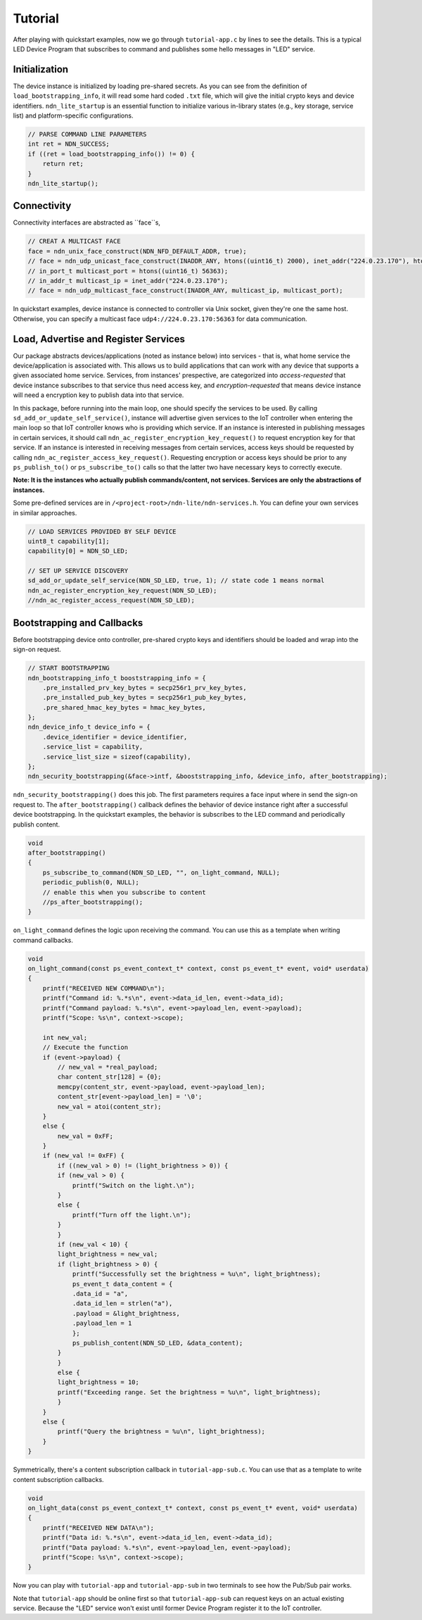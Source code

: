 Tutorial
============

After playing with quickstart examples, now we go through ``tutorial-app.c`` by lines to see the details.
This is a typical LED Device Program that subscribes to command and publishes some hello messages in "LED" service. 

Initialization
--------------
The device instance is initialized by loading pre-shared secrets. 
As you can see from the definition of ``load_bootstrapping_info``, it will read some hard coded ``.txt`` file, which will give the initial crypto keys and device identifiers.
``ndn_lite_startup`` is an essential function to initialize various in-library states (e.g., key storage, service list) and platform-specific configurations.

.. code-block:: c

    // PARSE COMMAND LINE PARAMETERS
    int ret = NDN_SUCCESS;
    if ((ret = load_bootstrapping_info()) != 0) {
        return ret;
    }
    ndn_lite_startup();


Connectivity
--------------
Connectivity interfaces are abstracted as ``face``s, 

.. code-block:: c

    // CREAT A MULTICAST FACE
    face = ndn_unix_face_construct(NDN_NFD_DEFAULT_ADDR, true);
    // face = ndn_udp_unicast_face_construct(INADDR_ANY, htons((uint16_t) 2000), inet_addr("224.0.23.170"), htons((uint16_t) 56363));
    // in_port_t multicast_port = htons((uint16_t) 56363);
    // in_addr_t multicast_ip = inet_addr("224.0.23.170");
    // face = ndn_udp_multicast_face_construct(INADDR_ANY, multicast_ip, multicast_port);

In quickstart examples, device instance is connected to controller via Unix socket, given they're one the same host.
Otherwise, you can specify a multicast face ``udp4://224.0.23.170:56363`` for data communication.


Load, Advertise and Register Services
--------------
Our package abstracts devices/applications (noted as instance below) into services - that is, what home service the device/application is associated with. 
This allows us to build applications that can work with any device that supports a given associated home service. 
Services, from instances' prespective, are categorized into *access-requested* that device instance subscribes to that service thus need access key, and *encryption-requested* that means device instance will need a encryption key to publish data into that service.

In this package, before running into the main loop, one should specify the services to be used.
By calling ``sd_add_or_update_self_service()``, instance will advertise given services to the IoT controller when entering the main loop so that IoT controller knows who is providing which service. 
If an instance is interested in publishing messages in certain services, it should call ``ndn_ac_register_encryption_key_request()`` to request encryption key for that service.
If an instance is interested in receiving messages from certain services, access keys should be requested by calling ``ndn_ac_register_access_key_request()``.
Requesting encryption or access keys should be prior to any ``ps_publish_to()`` or ``ps_subscribe_to()`` calls so that the latter two have necessary keys to correctly execute.

**Note: It is the instances who actually publish commands/content, not services. Services are only the abstractions of instances.** 

Some pre-defined services are in ``/<project-root>/ndn-lite/ndn-services.h``. You can define your own services in similar approaches.

.. code-block:: c

    // LOAD SERVICES PROVIDED BY SELF DEVICE
    uint8_t capability[1];
    capability[0] = NDN_SD_LED;

    // SET UP SERVICE DISCOVERY
    sd_add_or_update_self_service(NDN_SD_LED, true, 1); // state code 1 means normal
    ndn_ac_register_encryption_key_request(NDN_SD_LED);
    //ndn_ac_register_access_request(NDN_SD_LED);


Bootstrapping and Callbacks
--------------
Before bootstrapping device onto controller, pre-shared crypto keys and identifiers should be loaded and wrap into the sign-on request. 

.. code-block:: c

    // START BOOTSTRAPPING
    ndn_bootstrapping_info_t booststrapping_info = {
        .pre_installed_prv_key_bytes = secp256r1_prv_key_bytes,
        .pre_installed_pub_key_bytes = secp256r1_pub_key_bytes,
        .pre_shared_hmac_key_bytes = hmac_key_bytes,
    };
    ndn_device_info_t device_info = {
        .device_identifier = device_identifier,
        .service_list = capability,
        .service_list_size = sizeof(capability),
    };
    ndn_security_bootstrapping(&face->intf, &booststrapping_info, &device_info, after_bootstrapping);

``ndn_security_bootstrapping()`` does this job. The first parameters requires a face input where in send the sign-on request to.
The ``after_bootstrapping()`` callback defines the behavior of device instance right after a successful device bootstrapping.
In the quickstart examples, the behavior is subscribes to the LED command and periodically publish content. 

.. code-block:: c

    void
    after_bootstrapping()
    {
        ps_subscribe_to_command(NDN_SD_LED, "", on_light_command, NULL);
        periodic_publish(0, NULL);
        // enable this when you subscribe to content
        //ps_after_bootstrapping();
    }

``on_light_command`` defines the logic upon receiving the command. You can use this as a template when writing command callbacks.

.. code-block:: c

    void
    on_light_command(const ps_event_context_t* context, const ps_event_t* event, void* userdata)
    {
        printf("RECEIVED NEW COMMAND\n");
        printf("Command id: %.*s\n", event->data_id_len, event->data_id);
        printf("Command payload: %.*s\n", event->payload_len, event->payload);
        printf("Scope: %s\n", context->scope);

        int new_val;
        // Execute the function
        if (event->payload) {
            // new_val = *real_payload;
            char content_str[128] = {0};
            memcpy(content_str, event->payload, event->payload_len);
            content_str[event->payload_len] = '\0';
            new_val = atoi(content_str);
        }
        else {
            new_val = 0xFF;
        }
        if (new_val != 0xFF) {
            if ((new_val > 0) != (light_brightness > 0)) {
            if (new_val > 0) {
                printf("Switch on the light.\n");
            }
            else {
                printf("Turn off the light.\n");
            }
            }
            if (new_val < 10) {
            light_brightness = new_val;
            if (light_brightness > 0) {
                printf("Successfully set the brightness = %u\n", light_brightness);
                ps_event_t data_content = {
                .data_id = "a",
                .data_id_len = strlen("a"),
                .payload = &light_brightness,
                .payload_len = 1
                };
                ps_publish_content(NDN_SD_LED, &data_content);
            }
            }
            else {
            light_brightness = 10;
            printf("Exceeding range. Set the brightness = %u\n", light_brightness);
            }
        }
        else {
            printf("Query the brightness = %u\n", light_brightness);
        }
    }

Symmetrically, there's a content subscription callback in ``tutorial-app-sub.c``. You can use that as a template to write content subscription callbacks.

.. code-block:: c

    void
    on_light_data(const ps_event_context_t* context, const ps_event_t* event, void* userdata)
    {
        printf("RECEIVED NEW DATA\n");
        printf("Data id: %.*s\n", event->data_id_len, event->data_id);
        printf("Data payload: %.*s\n", event->payload_len, event->payload);
        printf("Scope: %s\n", context->scope);
    }

Now you can play with ``tutorial-app`` and ``tutorial-app-sub`` in two terminals to see how the Pub/Sub pair works.

Note that ``tutorial-app`` should be online first so that ``tutorial-app-sub`` can request keys on an actual existing service.
Because the "LED" service won't exist until former Device Program register it to the IoT controller.
